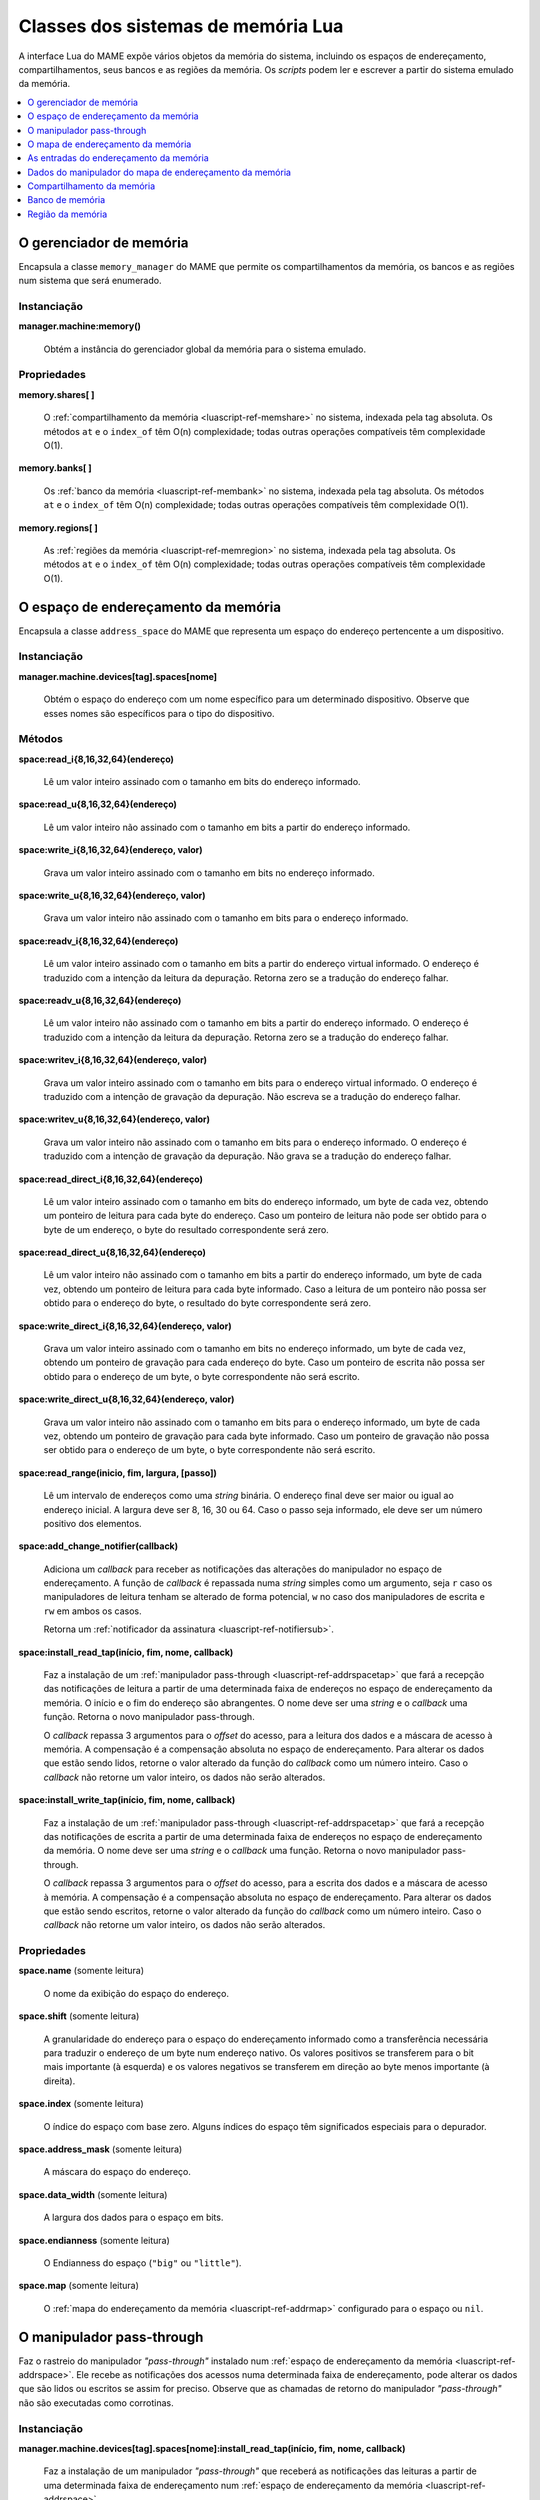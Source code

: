 .. raw:: latex

	\clearpage


.. _luascript-ref-mem:

Classes dos sistemas de memória Lua
===================================

A interface Lua do MAME expõe vários objetos da memória do sistema,
incluindo os espaços de endereçamento, compartilhamentos, seus bancos e
as regiões da memória.  Os *scripts* podem ler e escrever a partir do
sistema emulado da memória.

.. contents::
    :local:
    :depth: 1


.. _luascript-ref-memman:

O gerenciador de memória
------------------------

|encaa| ``memory_manager`` do MAME que permite os compartilhamentos da
memória, os bancos e as regiões num sistema que será enumerado.

Instanciação
~~~~~~~~~~~~

**manager.machine:memory()**

	Obtém a instância do gerenciador global da memória para o sistema
	emulado.

Propriedades
~~~~~~~~~~~~

**memory.shares[ ]**

	O :ref:`compartilhamento da memória <luascript-ref-memshare>` no
	sistema, indexada pela tag absoluta. Os métodos ``at`` e o
	``index_of`` têm O(n) complexidade; todas outras operações
	compatíveis têm complexidade O(1).


**memory.banks[ ]**

	Os :ref:`banco da memória <luascript-ref-membank>` no sistema,
	indexada pela tag absoluta. Os métodos ``at`` e o ``index_of`` têm
	O(n) complexidade; todas outras operações compatíveis têm
	complexidade O(1).


**memory.regions[ ]**

	As :ref:`regiões da memória <luascript-ref-memregion>` no sistema,
	indexada pela tag absoluta. Os métodos ``at`` e o ``index_of`` têm
	O(n) complexidade; todas outras operações compatíveis têm
	complexidade O(1).


.. _luascript-ref-addrspace:

O espaço de endereçamento da memória
------------------------------------

|encaa| ``address_space`` do MAME que representa um espaço do endereço
pertencente a um dispositivo.

Instanciação
~~~~~~~~~~~~

**manager.machine.devices[tag].spaces[nome]**

	Obtém o espaço do endereço com um nome específico para um
	determinado dispositivo. Observe que esses nomes são específicos
	para o tipo do dispositivo.

Métodos
~~~~~~~

**space:read_i{8,16,32,64}(endereço)**

	Lê um valor inteiro assinado com o tamanho em bits do endereço
	informado.


**space:read_u{8,16,32,64}(endereço)**

	Lê um valor inteiro não assinado com o tamanho em bits a partir do
	endereço informado.


**space:write_i{8,16,32,64}(endereço, valor)**

	Grava um valor inteiro assinado com o tamanho em bits no endereço
	informado.

**space:write_u{8,16,32,64}(endereço, valor)**

	Grava um valor inteiro não assinado com o tamanho em bits para o
	endereço informado.


**space:readv_i{8,16,32,64}(endereço)**

	Lê um valor inteiro assinado com o tamanho em bits a partir do
	endereço virtual informado. O endereço é traduzido com a intenção da
	leitura da depuração. Retorna zero se a tradução do endereço falhar.


**space:readv_u{8,16,32,64}(endereço)**

	Lê um valor inteiro não assinado com o tamanho em bits a partir do
	endereço informado. O endereço é traduzido com a intenção da leitura
	da depuração. Retorna zero se a tradução do endereço falhar.


**space:writev_i{8,16,32,64}(endereço, valor)**

	Grava um valor inteiro assinado com o tamanho em bits para o
	endereço virtual informado. O endereço é traduzido com a intenção de
	gravação da depuração. Não escreva se a tradução do endereço falhar.


**space:writev_u{8,16,32,64}(endereço, valor)**

	Grava um valor inteiro não assinado com o tamanho em bits para o
	endereço informado. O endereço é traduzido com a intenção de
	gravação da depuração. Não grava se a tradução do endereço falhar.


**space:read_direct_i{8,16,32,64}(endereço)**

	Lê um valor inteiro assinado com o tamanho em bits do endereço
	informado, um byte de cada vez, obtendo um ponteiro de leitura para
	cada byte do endereço. Caso um ponteiro de leitura não pode ser
	obtido para o byte de um endereço, o byte do resultado
	correspondente será zero.

.. raw:: latex

	\clearpage


**space:read_direct_u{8,16,32,64}(endereço)**

	Lê um valor inteiro não assinado com o tamanho em bits a partir do
	endereço informado, um byte de cada vez, obtendo um ponteiro de
	leitura para cada byte informado. Caso a leitura de um ponteiro não
	possa ser obtido para o endereço do byte, o resultado do byte
	correspondente será zero.


**space:write_direct_i{8,16,32,64}(endereço, valor)**

	Grava um valor inteiro assinado com o tamanho em bits no endereço
	informado, um byte de cada vez, obtendo um ponteiro de gravação para
	cada endereço do byte. Caso um ponteiro de escrita não possa ser
	obtido para o endereço de um byte, o byte correspondente não será
	escrito.


**space:write_direct_u{8,16,32,64}(endereço, valor)**

	Grava um valor inteiro não assinado com o tamanho em bits para o
	endereço informado, um byte de cada vez, obtendo um ponteiro de
	gravação para cada byte informado. Caso um ponteiro de gravação não
	possa ser obtido para o endereço de um byte, o byte correspondente
	não será escrito.


**space:read_range(inicio, fim, largura, [passo])**

	Lê um intervalo de endereços como uma *string* binária. O endereço
	final deve ser maior ou igual ao endereço inicial.  A largura deve
	ser 8, 16, 30 ou 64. Caso o passo seja informado, ele deve ser um
	número positivo dos elementos.


**space:add_change_notifier(callback)**

	Adiciona um *callback* para receber as notificações das alterações
	do manipulador no espaço de endereçamento. A função de *callback* é
	repassada numa *string* simples como um argumento, seja ``r`` caso
	os manipuladores de leitura tenham se alterado de forma potencial,
	``w`` no caso dos manipuladores de escrita e ``rw`` em ambos os
	casos.

	Retorna um
	:ref:`notificador da assinatura <luascript-ref-notifiersub>`. 


**space:install_read_tap(início, fim, nome, callback)**

	Faz a instalação de um
	:ref:`manipulador pass-through <luascript-ref-addrspacetap>` que fará a
	recepção das notificações de leitura a partir de uma determinada
	faixa de endereços no espaço de endereçamento da memória. O início e
	o fim do endereço são abrangentes. O nome deve ser uma *string* e o
	*callback* uma função. Retorna o novo manipulador pass-through.

	O *callback* repassa 3 argumentos para o *offset* do acesso, para a
	leitura dos dados e a máscara de acesso à memória. A compensação é
	a compensação absoluta no espaço de endereçamento. Para alterar os
	dados que estão sendo lidos, retorne o valor alterado da função do
	*callback* como um número inteiro. Caso o *callback* não retorne um
	valor inteiro, os dados não serão alterados.


**space:install_write_tap(início, fim, nome, callback)**

	Faz a instalação de um
	:ref:`manipulador pass-through <luascript-ref-addrspacetap>` que fará a
	recepção das notificações de escrita a partir de uma determinada
	faixa de endereços no espaço de endereçamento da memória. O nome
	deve ser uma *string* e o *callback* uma função. Retorna o novo
	manipulador pass-through.

	O *callback* repassa 3 argumentos para o *offset* do acesso, para a
	escrita dos dados e a máscara de acesso à memória. A compensação é
	a compensação absoluta no espaço de endereçamento. Para alterar os
	dados que estão sendo escritos, retorne o valor alterado da função
	do *callback* como um número inteiro. Caso o *callback* não retorne
	um valor inteiro, os dados não serão alterados.


Propriedades
~~~~~~~~~~~~

**space.name** |sole|

	O nome da exibição do espaço do endereço.


**space.shift** |sole|

	A granularidade do endereço para o espaço do endereçamento informado
	como a transferência necessária para traduzir o endereço de um byte
	num endereço nativo. Os valores positivos se transferem para o bit
	mais importante (à esquerda) e os valores negativos se transferem
	em direção ao |bcmi| (à direita).


**space.index** |sole|

	O índice do espaço com base zero. Alguns índices do espaço têm
	significados especiais para o depurador.


**space.address_mask** |sole|

	A máscara do espaço do endereço.


**space.data_width** |sole|

	A largura dos dados para o espaço em bits.


**space.endianness** |sole|

	O Endianness do espaço (``"big"`` ou ``"little"``).


**space.map** |sole|

	O :ref:`mapa do endereçamento da memória <luascript-ref-addrmap>`
	configurado para o espaço ou ``nil``.


.. _luascript-ref-addrspacetap:

O manipulador pass-through
--------------------------

Faz o rastreio do manipulador *"pass-through"* instalado num 
:ref:`espaço de endereçamento da memória <luascript-ref-addrspace>`. Ele
recebe as notificações dos acessos numa determinada faixa de
endereçamento, pode alterar os dados que são lidos ou escritos se assim
for preciso. Observe que as chamadas de retorno do manipulador
*"pass-through"* não são executadas como corrotinas.


Instanciação
~~~~~~~~~~~~

**manager.machine.devices[tag].spaces[nome]:install_read_tap(início, fim, nome, callback)**

	Faz a instalação de um manipulador *"pass-through"* que receberá as
	notificações das leituras a partir de uma determinada faixa de
	endereçamento num :ref:`espaço de endereçamento da memória
	<luascript-ref-addrspace>`.


**manager.machine.devices[tag].spaces[nome]:install_write_tap(início, fim, nome, callback)**

	Faz a instalação de um manipulador *"pass-through"* que receberá as
	notificações das escritas a partir de uma determinada faixa de
	endereçamento num :ref:`espaço de endereçamento da memória
	<luascript-ref-addrspace>`.


Métodos
~~~~~~~

**passthrough:reinstall()**

	Reinstala o manipulador *pass-through* no espaço de endereçamento da
	memória. Pode ser necessário caso o manipulador seja removido devido
	as alterações dos outros manipuladores dentro do espaço de
	endereçamento da memória.


**passthrough:remove()**

	Faz a remoção do manipulador *pass-through* do espaço de
	endereçamento da memória. O *callback* associado não será invocado
	em resposta aos futuros acessos da memória.

Propriedades
~~~~~~~~~~~~

**passthrough.addrstart** |sole|

	Abrange o início do endereço da faixa do endereçamento que foi
	alterado pelo manipulador *pass-through* (quando o manipulador for
	notificado no endereçamento mais baixo por exemplo).


**passthrough.addrend** |sole|

	Abrange o fim do endereço da faixa do endereçamento que foi alterado
	pelo manipulador *pass-through* (quando o manipulador for notificado
	no endereçamento mais alto por exemplo).


**passthrough.name** |sole|

	O nome de exibição para o manipulador *pass-through*.


.. _luascript-ref-addrmap:

O mapa de endereçamento da memória
----------------------------------

|encaa| ``address_map`` do MAME que é usada para configurar os
manipuladores para um espaço do endereço.


Instanciação
~~~~~~~~~~~~

**manager.machine.devices[tag].spaces[nome].map**

	Obtém o mapa do endereço configurado para o espaço de um endereço ou
	``nil`` caso nenhum mapa seja configurado.

Propriedades
~~~~~~~~~~~~

**map.spacenum** |sole|

	A quantidade do espaço de endereço do espaço de endereço onde o mapa
	está associado.


**map.device** |sole|

	O dispositivo que possui o endereçamento onde o mapa está associado.


**map.unmap_value** |sole|

	O valor constante para retornar a partir das leituras não mapeadas.


**map.global_mask** |sole|

	Máscara global que será aplicada a todos os endereços ao acessar o
	espaço.


**map.entries[ ]** |sole|

	As :ref:`entradas do endereçamento da memória
	<luascript-ref-addrmapentry>` não configuradas no mapa do endereço.
	Usa índices inteiros com base ``1``.  O operador do índice e o
	método ``at`` tem complexidade O(n).


.. _luascript-ref-addrmapentry:

As entradas do endereçamento da memória
---------------------------------------

|encaa| ``address_map_entry`` do MAME que representa uma entrada na
configuração de um mapa de endereços.

Instanciação
~~~~~~~~~~~~

**manager.machine.devices[tag].spaces[nome].map.entries[índice]**

	Obtém uma entrada a partir do mapa configurado para um espaço de
	endereço.


Propriedades
~~~~~~~~~~~~

**entry.address_start** |sole|

	Endereço inicial do intervalo da entrada.


**entry.address_end** |sole|

	Endereço final do intervalo da entrada (inclusive).


**entry.address_mirror** |sole|

	Bits do espelho do endereço.


**entry.address_mask** |sole|

	Bits da máscara do endereço.  É válido apenas para os manipuladores.


**entry.mask** |sole|

	Máscara da pista, indicando quais as linhas dos dados do barramento
	estão conectadas ao manipulador.


**entry.cswidth** |sole|

	A largura do gatilho para um manipulador que não está conectado a
	todas as linhas de dados.


**entry.read** |sole|

	Os :ref:`dados do manipulador do mapa de endereçamento da memória
	<luascript-ref-memhandlerdata>` para a leitura do manipulador.


**entry.write** |sole|

	Os :ref:`dados do manipulador do mapa de endereçamento da memória
	<luascript-ref-memhandlerdata>` para a escrita no manipulador.


**entry.share** |sole|

	A tag do compartilhamento da memória para tornar as entradas da RAM
	acessíveis ou ``nil``.


**entry.region** |sole|

	A tag explícita da região da memória para entradas da ROM, ou
	``nil``.  Para entradas da ROM, o ``nil`` deduz a região da tag do
	dispositivo.


**entry.region_offset** |sole|

	O *offset* inicial na região da memória para as entradas da ROM.


.. _luascript-ref-memhandlerdata:

Dados do manipulador do mapa de endereçamento da memória
--------------------------------------------------------

|encaa| ``map_handler_data`` do MAME que oferece os dados de
configuração para os manipuladores nos mapas dos endereços.

Instanciação
~~~~~~~~~~~~

**manager.machine.devices[tag].spaces[nome].map.entries[índice].read**

	Obtém os dados do manipulador de leitura para uma entrada do mapa
	dos endereços.


**manager.machine.devices[tag].spaces[nome].map.entries[índice].write**

	Obtém os dados do manipulador de gravação para uma entrada do mapa
	dos endereços.


Propriedades
~~~~~~~~~~~~

**data.handlertype** |sole|

	O tipo do manipulador. Será um dos ``"none"``, ``"ram"``, ``"rom"``,
	``"nop"``, ``"unmap"``, ``"delegate"``, ``"port"``, ``"bank"``,
	``"submap"`` ou ``"unknown"``.  Observe que os vários valores dos
	tipos do manipulador podem produzir ``"delegate"`` ou ``"unknown"``.


**data.bits** |sole|

	A largura dos dados para o manipulador em bits.


**data.name** |sole|

	Nome de exibição para o manipulador ou ``nil``.


**data.tag** |sole|

	A tag para portas de E/S, os bancos da memória ou ``nil``.


.. _luascript-ref-memshare:

Compartilhamento da memória
---------------------------

|encaa| ``memory_share`` do MAME que representa um nome alocado na
região da memória.


Instanciação
~~~~~~~~~~~~

**manager.machine.memory.shares[tag]**

	Obtém um compartilhamento da memória através da tag absoluta ou
	``nil`` caso o compartilhamento da memória não  exista.


**manager.machine.devices[tag]:memshare(tag)**

	Obtém um compartilhamento da memória através da tag em relação a um
	dispositivo ou ``nil`` caso o compartilhamento da memória não
	exista.


Métodos
~~~~~~~

**share:read_i{8,16,32,64}(offs)**

	Lê um valor inteiro assinado do tamanho em bits do *offset*
	informado no compartilhamento da memória.


**share:read_u{8,16,32,64}(offs)**

	Lê um valor inteiro não assinado com o tamanho em bits a partir do
	*offset* do compartilhamento da memória.


**share:write_i{8,16,32,64}(offs, valor)**

	Grava um valor inteiro assinado com o tamanho em bits para o
	*offset* informado no compartilhamento da memória.


**share:write_u{8,16,32,64}(offs, valor)**

	Grava um valor inteiro não assinado com o tamanho em bits para o
	*offset* informado no compartilhamento da memória.


Propriedades
~~~~~~~~~~~~

**share.tag** |sole|

	A marca absoluta do compartilhamento da memória.


**share.size** |sole|

	O tamanho do compartilhamento da memória em bytes.


**share.length** |sole|

	O comprimento do compartilhamento da memória em elementos da largura
	nativa.


**share.endianness** |sole|

	O endianness do compartilhamento da memória (``"big"`` ou
	``"little"``).


**share.bitwidth** |sole|

	A largura do elemento nativo do compartilhamento da memória em bits.


**share.bytewidth** |sole|

	A largura do elemento nativo do compartilhamento da memória em bytes.


.. _luascript-ref-membank:

Banco de memória
----------------

|encaa| ``memory_bank`` do MAME que representa uma região determinada da
memória.


Instanciação
~~~~~~~~~~~~

**manager.machine.memory.banks[tag]**

	Obtém uma região da memória por tag absoluta, ou ``nil`` caso o
	banco da memória não exista.


**manager.machine.devices[tag]:membank(tag)**

	Obtém uma região da memória por tag relativa a um dispositivo ou
	``nil`` caso o banco da memória não exista.

Propriedades
~~~~~~~~~~~~

**bank.tag** |sole|

    A tag absoluta do banco da memória.


**bank.entry** |lees|

	O número da entrada com base zero atualmente selecionado.


.. _luascript-ref-memregion:

Região da memória
-----------------

|encaa| ``memory_region`` do MAME que representa a região da memória
usada para armazenar dados somente leitura como as ROMs ou o resultado
fixo do que for descriptografado.


Instanciação
~~~~~~~~~~~~

**manager.machine.memory.regions[tag]**

	Obtém uma região de memória por tag absoluta ou ``nil`` caso
	nenhuma região da memória exista.


**manager.machine.devices[tag]:memregion(tag)**

	Obtém uma região da memória por tag relativa a um dispositivo ou
	``nil`` caso o banco da memória não exista.

Métodos
~~~~~~~

**region:read(offs, len)**

	Lê até o comprimento especificado em bytes a partir do *offset*
	definido na região da memória. Os bytes lidos serão retornados como
	uma *string*. A tentativa de leitura além da região da memória faz
	com que a *string* retorne mais curta do que foi solicitado. Observe
	que os dados estarão na sequência de bytes do host.


**region:read_i{8,16,32,64}(offs)**

	Lê um valor inteiro assinado do tamanho em bits do *offset*
	informado na região da memória. O *offset* é definido em bytes. A
	tentativa de leitura além da região da memória retorna zero.


**region:read_u{8,16,32,64}(offs)**

	Lê um valor inteiro não assinado com o tamanho em bits a partir do
	*offset* da região da memória. O *offset* é definido em bytes. A
	tentativa de leitura além da região da memória retorna zero.


.. raw:: latex

	\clearpage


**region:write_i{8,16,32,64}(offs, valor)**

	Grava um valor inteiro assinado com o tamanho em bits para o
	*offset* informado da região da memória. O *offset* é definido em
	bytes. A tentativa de escrever além da região da memória não surte
	nenhum efeito.


**region:write_u{8,16,32,64}(offs, valor)**

	Grava um valor inteiro não assinado com o tamanho em bits para o
	*offset* informado na região da memória. O *offset* é definido em
	bytes. A tentativa de escrever além da região da memória não surte
	nenhum efeito.


Propriedades
~~~~~~~~~~~~

**region.tag** |sole|

	A tag absoluta da região da memória.


**region.size** |sole|

	O tamanho da região da memória em bytes.


**region.length** |sole|

	O comprimento da região da memória com elementos nativos de largura.


**region.endianness** |sole|

	O endianness da região de memória (``"big"`` ou ``"little"``).


**region.bitwidth** |sole|

	A largura do elemento nativo da região da memória em bits.


**region.bytewidth** |sole|

	A largura do elemento nativo da região da memória em bytes.

.. |encaa| replace:: Encapsula a classe
.. |sole| replace:: (somente leitura)
.. |lees| replace:: (leitura e escrita)
.. |bcmi| replace:: byte menos importante

